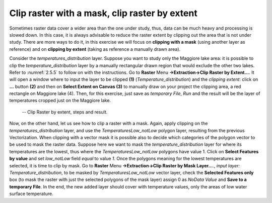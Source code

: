 Clip raster with a mask, clip raster by extent
==============================================

Sometimes raster data cover a wider area than the one under study, thus, data can be much heavy and processing is slowed down. In this case, it is always advisable to reduce the raster extent by clipping out the area that is not under study. There are more ways to do it, in this exercise we will focus on **clipping with a mask** (using another layer as reference) and on **clipping by extent** (taking as reference a manually drawn area).

Consider the *temperatures_distribution* layer. Suppose you want to study only the Maggiore lake area: it is possible to clip the *temperature_distribution* layer by a manually rectangular drawn region that would exclude the other two lakes. Refer to :numref:`2.5.5` to follow on with the instructions. Go to **Raster** Menu **→Extraction→Clip Raster by Extent…**. It will open a window where to input the layer to be clipped **(1)** (*Temperature_distribution*) and the *clipping extent*: click on **…**  button **(2)** and then on **Select Extent on Canvas (3)** to manually draw on your project the clipping area, a red rectangle on Maggiore lake (4). Then, for this exercise, just save as *temporary File*, *Run* and the result will be the layer of temperatures cropped just on the Maggiore lake.

.. _2.5.5:
.. figure:: /img/2/2.5.5.png
   
    -- Clip Raster by extent, steps and result.

Now, on the other hand, let us see how to clip a raster with a mask. Again, apply clipping on the *temperatures_distribution* layer, and use the *TemperaturesLow_notLow* polygon layer, resulting from the previous Vectorization. When clipping with a vector mask it is possible also to decide which categories of the polygon vector to be used to mask the raster data. Suppose here we want to mask the *temperature_distribution* layer for where its temperatures are the lowest, thus where the *TemperaturesLow_notLow* polygons have value 1. Click on **Select Features by value** and set *low_notLow* field *equal* to value *1*. Once the polygons meaning for the lowest temperatures are selected, it is time to clip by mask. Go to **Raster** Menu **→Extraction→Clip Raster by Mask Layer…**., *input layer: Temperature_distribution*, to be masked by *TemperaturesLow_notLow* vector layer, check the **Selected Features only** box (to mask the raster with just the selected polygons of the mask layer) assign 0 as *NoData Value* and **Save to a temporary File**. In the end, the new added layer should cover with temperature values, only the areas of low water surface temperature.
